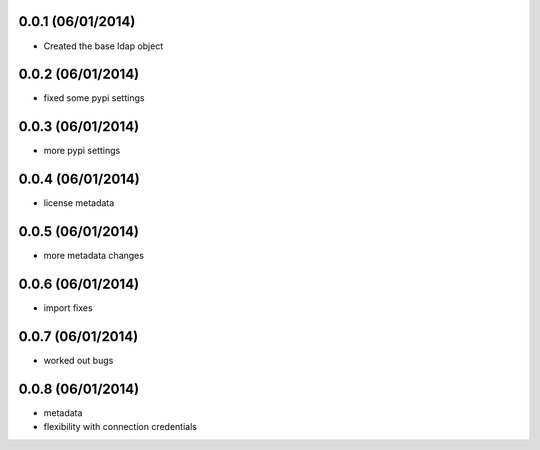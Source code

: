 0.0.1 (06/01/2014)
-------------------

* Created the base ldap object

0.0.2 (06/01/2014)
------------------

* fixed some pypi settings

0.0.3 (06/01/2014)
------------------

* more pypi settings

0.0.4 (06/01/2014)
------------------

* license metadata

0.0.5 (06/01/2014)
------------------

* more metadata changes

0.0.6 (06/01/2014)
------------------

* import fixes

0.0.7 (06/01/2014)
------------------

* worked out bugs

0.0.8 (06/01/2014)
------------------

* metadata
* flexibility with connection credentials
